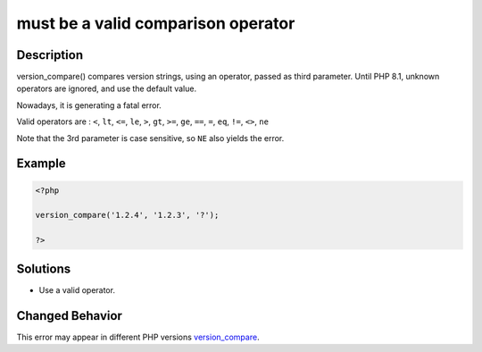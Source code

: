.. _must-be-a-valid-comparison-operator:

must be a valid comparison operator
-----------------------------------
 
	.. meta::
		:description:
			must be a valid comparison operator: version_compare() compares version strings, using an operator, passed as third parameter.

		:og:type: article
		:og:title: must be a valid comparison operator
		:og:description: version_compare() compares version strings, using an operator, passed as third parameter
		:og:url: https://php-errors.readthedocs.io/en/latest/messages/must-be-a-valid-comparison-operator.html

Description
___________
 
version_compare() compares version strings, using an operator, passed as third parameter. Until PHP 8.1, unknown operators are ignored, and use the default value. 

Nowadays, it is generating a fatal error.

Valid operators are : ``<``, ``lt``, ``<=``, ``le``, ``>``, ``gt``, ``>=``, ``ge``, ``==``, ``=``, ``eq``, ``!=``, ``<>``, ``ne``

Note that the 3rd parameter is case sensitive, so ``NE`` also yields the error.


Example
_______

.. code-block:: php

   <?php
   
   version_compare('1.2.4', '1.2.3', '?');
   
   ?>

Solutions
_________

+ Use a valid operator.

Changed Behavior
________________

This error may appear in different PHP versions `version_compare <https://php-changed-behaviors.readthedocs.io/en/latest/behavior/version_compare.html>`_.
